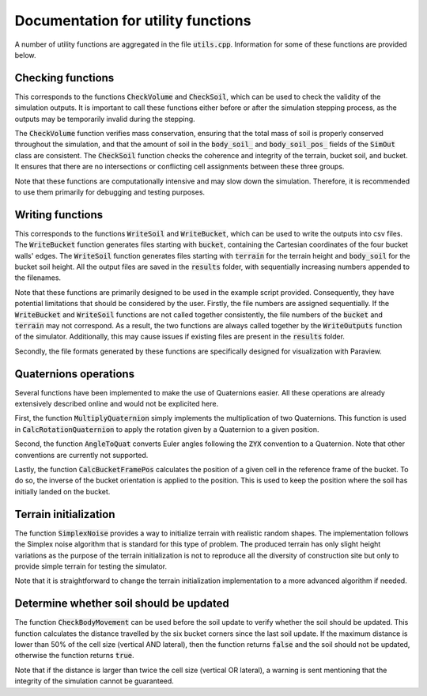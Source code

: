 .. _utils:

Documentation for utility functions
===================================

A number of utility functions are aggregated in the file :code:`utils.cpp`.
Information for some of these functions are provided below.

Checking functions
------------------

This corresponds to the functions :code:`CheckVolume` and :code:`CheckSoil`, which can be used to check the validity of the simulation outputs.
It is important to call these functions either before or after the simulation stepping process, as the outputs may be temporarily invalid during the stepping.

The :code:`CheckVolume` function verifies mass conservation, ensuring that the total mass of soil is properly conserved throughout the simulation, and that the amount of soil in the :code:`body_soil_` and :code:`body_soil_pos_` fields of the :code:`SimOut` class are consistent.
The :code:`CheckSoil` function checks the coherence and integrity of the terrain, bucket soil, and bucket.
It ensures that there are no intersections or conflicting cell assignments between these three groups.

Note that these functions are computationally intensive and may slow down the simulation.
Therefore, it is recommended to use them primarily for debugging and testing purposes.

Writing functions
-----------------

This corresponds to the functions :code:`WriteSoil` and :code:`WriteBucket`, which can be used to write the outputs into csv files.
The :code:`WriteBucket` function generates files starting with :code:`bucket`, containing the Cartesian coordinates of the four bucket walls' edges.
The :code:`WriteSoil` function generates files starting with :code:`terrain` for the terrain height and :code:`body_soil` for the bucket soil height.
All the output files are saved in the :code:`results` folder, with sequentially increasing numbers appended to the filenames.

Note that these functions are primarily designed to be used in the example script provided.
Consequently, they have potential limitations that should be considered by the user.
Firstly, the file numbers are assigned sequentially.
If the :code:`WriteBucket` and :code:`WriteSoil` functions are not called together consistently, the file numbers of the :code:`bucket` and :code:`terrain` may not correspond.
As a result, the two functions are always called together by the :code:`WriteOutputs` function of the simulator.
Additionally, this may cause issues if existing files are present in the :code:`results` folder.

Secondly, the file formats generated by these functions are specifically designed for visualization with Paraview.

Quaternions operations
----------------------

Several functions have been implemented to make the use of Quaternions easier.
All these operations are already extensively described online and would not be explicited here.

First, the function :code:`MultiplyQuaternion` simply implements the multiplication of two Quaternions.
This function is used in :code:`CalcRotationQuaternion` to apply the rotation given by a Quaternion to a given position.

Second, the function :code:`AngleToQuat` converts Euler angles following the :code:`ZYX` convention to a Quaternion.
Note that other conventions are currently not supported.

Lastly, the function :code:`CalcBucketFramePos` calculates the position of a given cell in the reference frame of the bucket.
To do so, the inverse of the bucket orientation is applied to the position.
This is used to keep the position where the soil has initially landed on the bucket.

Terrain initialization
----------------------

The function :code:`SimplexNoise` provides a way to initialize terrain with realistic random shapes.
The implementation follows the Simplex noise algorithm that is standard for this type of problem.
The produced terrain has only slight height variations as the purpose of the terrain initialization is not to reproduce all the diversity of construction site but only to provide simple terrain for testing the simulator.

Note that it is straightforward to change the terrain initialization implementation to a more advanced algorithm if needed.

Determine whether soil should be updated
----------------------------------------

The function :code:`CheckBodyMovement` can be used before the soil update to verify whether the soil should be updated.
This function calculates the distance travelled by the six bucket corners since the last soil update.
If the maximum distance is lower than 50% of the cell size (vertical AND lateral), then the function returns :code:`false` and the soil should not be updated, otherwise the function returns :code:`true`.

Note that if the distance is larger than twice the cell size (vertical OR lateral), a warning is sent mentioning that the integrity of the simulation cannot be guaranteed.
